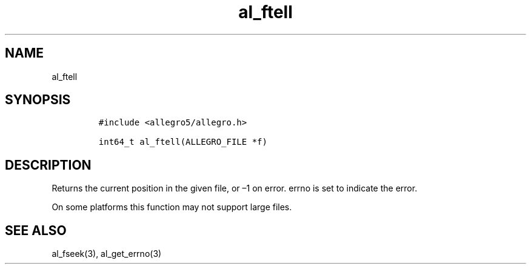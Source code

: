 .TH al_ftell 3 "" "Allegro reference manual"
.SH NAME
.PP
al_ftell
.SH SYNOPSIS
.IP
.nf
\f[C]
#include\ <allegro5/allegro.h>

int64_t\ al_ftell(ALLEGRO_FILE\ *f)
\f[]
.fi
.SH DESCRIPTION
.PP
Returns the current position in the given file, or \[en]1 on error.
errno is set to indicate the error.
.PP
On some platforms this function may not support large files.
.SH SEE ALSO
.PP
al_fseek(3), al_get_errno(3)
